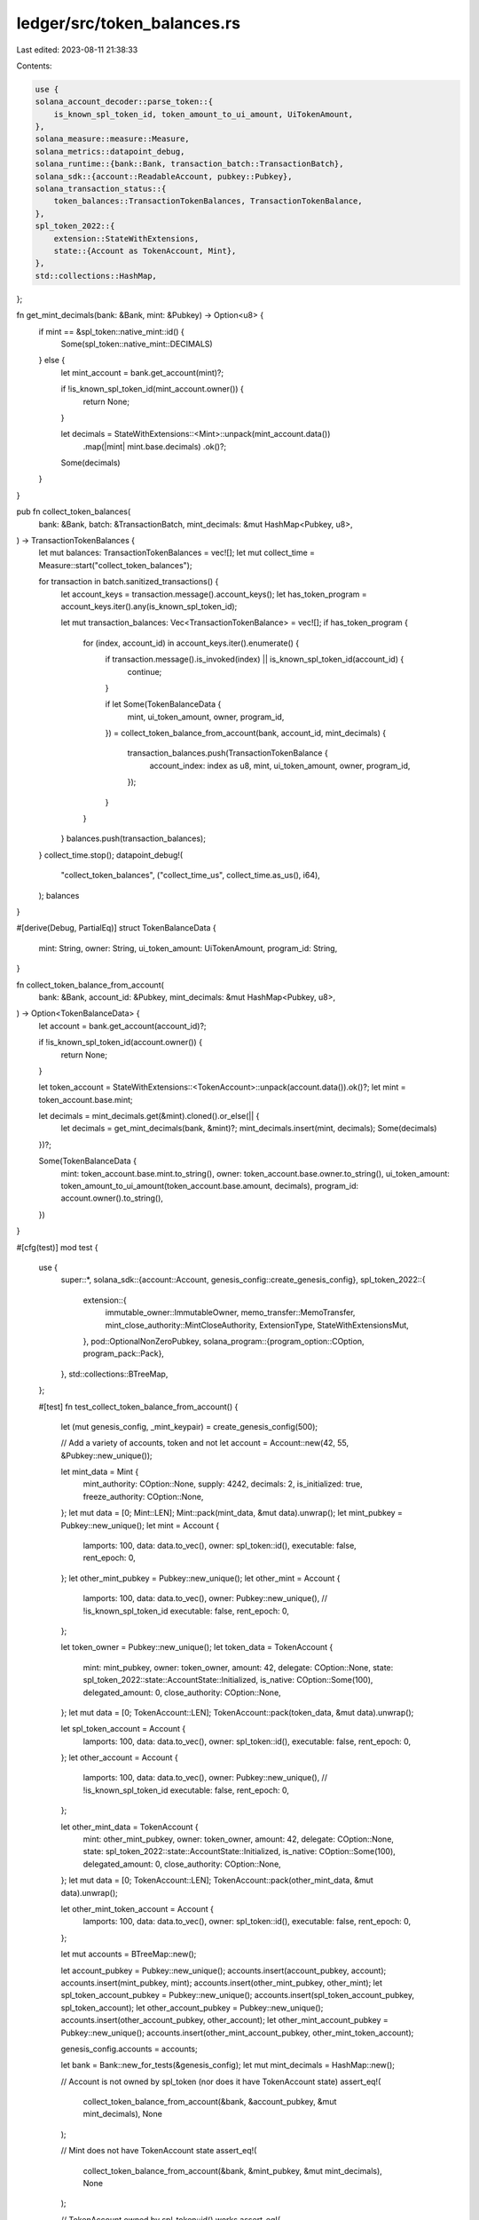 ledger/src/token_balances.rs
============================

Last edited: 2023-08-11 21:38:33

Contents:

.. code-block:: rs

    use {
    solana_account_decoder::parse_token::{
        is_known_spl_token_id, token_amount_to_ui_amount, UiTokenAmount,
    },
    solana_measure::measure::Measure,
    solana_metrics::datapoint_debug,
    solana_runtime::{bank::Bank, transaction_batch::TransactionBatch},
    solana_sdk::{account::ReadableAccount, pubkey::Pubkey},
    solana_transaction_status::{
        token_balances::TransactionTokenBalances, TransactionTokenBalance,
    },
    spl_token_2022::{
        extension::StateWithExtensions,
        state::{Account as TokenAccount, Mint},
    },
    std::collections::HashMap,
};

fn get_mint_decimals(bank: &Bank, mint: &Pubkey) -> Option<u8> {
    if mint == &spl_token::native_mint::id() {
        Some(spl_token::native_mint::DECIMALS)
    } else {
        let mint_account = bank.get_account(mint)?;

        if !is_known_spl_token_id(mint_account.owner()) {
            return None;
        }

        let decimals = StateWithExtensions::<Mint>::unpack(mint_account.data())
            .map(|mint| mint.base.decimals)
            .ok()?;

        Some(decimals)
    }
}

pub fn collect_token_balances(
    bank: &Bank,
    batch: &TransactionBatch,
    mint_decimals: &mut HashMap<Pubkey, u8>,
) -> TransactionTokenBalances {
    let mut balances: TransactionTokenBalances = vec![];
    let mut collect_time = Measure::start("collect_token_balances");

    for transaction in batch.sanitized_transactions() {
        let account_keys = transaction.message().account_keys();
        let has_token_program = account_keys.iter().any(is_known_spl_token_id);

        let mut transaction_balances: Vec<TransactionTokenBalance> = vec![];
        if has_token_program {
            for (index, account_id) in account_keys.iter().enumerate() {
                if transaction.message().is_invoked(index) || is_known_spl_token_id(account_id) {
                    continue;
                }

                if let Some(TokenBalanceData {
                    mint,
                    ui_token_amount,
                    owner,
                    program_id,
                }) = collect_token_balance_from_account(bank, account_id, mint_decimals)
                {
                    transaction_balances.push(TransactionTokenBalance {
                        account_index: index as u8,
                        mint,
                        ui_token_amount,
                        owner,
                        program_id,
                    });
                }
            }
        }
        balances.push(transaction_balances);
    }
    collect_time.stop();
    datapoint_debug!(
        "collect_token_balances",
        ("collect_time_us", collect_time.as_us(), i64),
    );
    balances
}

#[derive(Debug, PartialEq)]
struct TokenBalanceData {
    mint: String,
    owner: String,
    ui_token_amount: UiTokenAmount,
    program_id: String,
}

fn collect_token_balance_from_account(
    bank: &Bank,
    account_id: &Pubkey,
    mint_decimals: &mut HashMap<Pubkey, u8>,
) -> Option<TokenBalanceData> {
    let account = bank.get_account(account_id)?;

    if !is_known_spl_token_id(account.owner()) {
        return None;
    }

    let token_account = StateWithExtensions::<TokenAccount>::unpack(account.data()).ok()?;
    let mint = token_account.base.mint;

    let decimals = mint_decimals.get(&mint).cloned().or_else(|| {
        let decimals = get_mint_decimals(bank, &mint)?;
        mint_decimals.insert(mint, decimals);
        Some(decimals)
    })?;

    Some(TokenBalanceData {
        mint: token_account.base.mint.to_string(),
        owner: token_account.base.owner.to_string(),
        ui_token_amount: token_amount_to_ui_amount(token_account.base.amount, decimals),
        program_id: account.owner().to_string(),
    })
}

#[cfg(test)]
mod test {
    use {
        super::*,
        solana_sdk::{account::Account, genesis_config::create_genesis_config},
        spl_token_2022::{
            extension::{
                immutable_owner::ImmutableOwner, memo_transfer::MemoTransfer,
                mint_close_authority::MintCloseAuthority, ExtensionType, StateWithExtensionsMut,
            },
            pod::OptionalNonZeroPubkey,
            solana_program::{program_option::COption, program_pack::Pack},
        },
        std::collections::BTreeMap,
    };

    #[test]
    fn test_collect_token_balance_from_account() {
        let (mut genesis_config, _mint_keypair) = create_genesis_config(500);

        // Add a variety of accounts, token and not
        let account = Account::new(42, 55, &Pubkey::new_unique());

        let mint_data = Mint {
            mint_authority: COption::None,
            supply: 4242,
            decimals: 2,
            is_initialized: true,
            freeze_authority: COption::None,
        };
        let mut data = [0; Mint::LEN];
        Mint::pack(mint_data, &mut data).unwrap();
        let mint_pubkey = Pubkey::new_unique();
        let mint = Account {
            lamports: 100,
            data: data.to_vec(),
            owner: spl_token::id(),
            executable: false,
            rent_epoch: 0,
        };
        let other_mint_pubkey = Pubkey::new_unique();
        let other_mint = Account {
            lamports: 100,
            data: data.to_vec(),
            owner: Pubkey::new_unique(), // !is_known_spl_token_id
            executable: false,
            rent_epoch: 0,
        };

        let token_owner = Pubkey::new_unique();
        let token_data = TokenAccount {
            mint: mint_pubkey,
            owner: token_owner,
            amount: 42,
            delegate: COption::None,
            state: spl_token_2022::state::AccountState::Initialized,
            is_native: COption::Some(100),
            delegated_amount: 0,
            close_authority: COption::None,
        };
        let mut data = [0; TokenAccount::LEN];
        TokenAccount::pack(token_data, &mut data).unwrap();

        let spl_token_account = Account {
            lamports: 100,
            data: data.to_vec(),
            owner: spl_token::id(),
            executable: false,
            rent_epoch: 0,
        };
        let other_account = Account {
            lamports: 100,
            data: data.to_vec(),
            owner: Pubkey::new_unique(), // !is_known_spl_token_id
            executable: false,
            rent_epoch: 0,
        };

        let other_mint_data = TokenAccount {
            mint: other_mint_pubkey,
            owner: token_owner,
            amount: 42,
            delegate: COption::None,
            state: spl_token_2022::state::AccountState::Initialized,
            is_native: COption::Some(100),
            delegated_amount: 0,
            close_authority: COption::None,
        };
        let mut data = [0; TokenAccount::LEN];
        TokenAccount::pack(other_mint_data, &mut data).unwrap();

        let other_mint_token_account = Account {
            lamports: 100,
            data: data.to_vec(),
            owner: spl_token::id(),
            executable: false,
            rent_epoch: 0,
        };

        let mut accounts = BTreeMap::new();

        let account_pubkey = Pubkey::new_unique();
        accounts.insert(account_pubkey, account);
        accounts.insert(mint_pubkey, mint);
        accounts.insert(other_mint_pubkey, other_mint);
        let spl_token_account_pubkey = Pubkey::new_unique();
        accounts.insert(spl_token_account_pubkey, spl_token_account);
        let other_account_pubkey = Pubkey::new_unique();
        accounts.insert(other_account_pubkey, other_account);
        let other_mint_account_pubkey = Pubkey::new_unique();
        accounts.insert(other_mint_account_pubkey, other_mint_token_account);

        genesis_config.accounts = accounts;

        let bank = Bank::new_for_tests(&genesis_config);
        let mut mint_decimals = HashMap::new();

        // Account is not owned by spl_token (nor does it have TokenAccount state)
        assert_eq!(
            collect_token_balance_from_account(&bank, &account_pubkey, &mut mint_decimals),
            None
        );

        // Mint does not have TokenAccount state
        assert_eq!(
            collect_token_balance_from_account(&bank, &mint_pubkey, &mut mint_decimals),
            None
        );

        // TokenAccount owned by spl_token::id() works
        assert_eq!(
            collect_token_balance_from_account(
                &bank,
                &spl_token_account_pubkey,
                &mut mint_decimals
            ),
            Some(TokenBalanceData {
                mint: mint_pubkey.to_string(),
                owner: token_owner.to_string(),
                ui_token_amount: UiTokenAmount {
                    ui_amount: Some(0.42),
                    decimals: 2,
                    amount: "42".to_string(),
                    ui_amount_string: "0.42".to_string(),
                },
                program_id: spl_token::id().to_string(),
            })
        );

        // TokenAccount is not owned by known spl-token program_id
        assert_eq!(
            collect_token_balance_from_account(&bank, &other_account_pubkey, &mut mint_decimals),
            None
        );

        // TokenAccount's mint is not owned by known spl-token program_id
        assert_eq!(
            collect_token_balance_from_account(
                &bank,
                &other_mint_account_pubkey,
                &mut mint_decimals
            ),
            None
        );
    }

    #[test]
    fn test_collect_token_balance_from_spl_token_2022_account() {
        let (mut genesis_config, _mint_keypair) = create_genesis_config(500);

        // Add a variety of accounts, token and not
        let account = Account::new(42, 55, &Pubkey::new_unique());

        let mint_authority = Pubkey::new_unique();
        let mint_size =
            ExtensionType::get_account_len::<Mint>(&[ExtensionType::MintCloseAuthority]);
        let mint_base = Mint {
            mint_authority: COption::None,
            supply: 4242,
            decimals: 2,
            is_initialized: true,
            freeze_authority: COption::None,
        };
        let mut mint_data = vec![0; mint_size];
        let mut mint_state =
            StateWithExtensionsMut::<Mint>::unpack_uninitialized(&mut mint_data).unwrap();
        mint_state.base = mint_base;
        mint_state.pack_base();
        mint_state.init_account_type().unwrap();
        let mint_close_authority = mint_state
            .init_extension::<MintCloseAuthority>(true)
            .unwrap();
        mint_close_authority.close_authority =
            OptionalNonZeroPubkey::try_from(Some(mint_authority)).unwrap();

        let mint_pubkey = Pubkey::new_unique();
        let mint = Account {
            lamports: 100,
            data: mint_data.to_vec(),
            owner: spl_token_2022::id(),
            executable: false,
            rent_epoch: 0,
        };
        let other_mint_pubkey = Pubkey::new_unique();
        let other_mint = Account {
            lamports: 100,
            data: mint_data.to_vec(),
            owner: Pubkey::new_unique(),
            executable: false,
            rent_epoch: 0,
        };

        let token_owner = Pubkey::new_unique();
        let token_base = TokenAccount {
            mint: mint_pubkey,
            owner: token_owner,
            amount: 42,
            delegate: COption::None,
            state: spl_token_2022::state::AccountState::Initialized,
            is_native: COption::Some(100),
            delegated_amount: 0,
            close_authority: COption::None,
        };
        let account_size = ExtensionType::get_account_len::<TokenAccount>(&[
            ExtensionType::ImmutableOwner,
            ExtensionType::MemoTransfer,
        ]);
        let mut account_data = vec![0; account_size];
        let mut account_state =
            StateWithExtensionsMut::<TokenAccount>::unpack_uninitialized(&mut account_data)
                .unwrap();
        account_state.base = token_base;
        account_state.pack_base();
        account_state.init_account_type().unwrap();
        account_state
            .init_extension::<ImmutableOwner>(true)
            .unwrap();
        let memo_transfer = account_state.init_extension::<MemoTransfer>(true).unwrap();
        memo_transfer.require_incoming_transfer_memos = true.into();

        let spl_token_account = Account {
            lamports: 100,
            data: account_data.to_vec(),
            owner: spl_token_2022::id(),
            executable: false,
            rent_epoch: 0,
        };
        let other_account = Account {
            lamports: 100,
            data: account_data.to_vec(),
            owner: Pubkey::new_unique(),
            executable: false,
            rent_epoch: 0,
        };

        let other_mint_token_base = TokenAccount {
            mint: other_mint_pubkey,
            owner: token_owner,
            amount: 42,
            delegate: COption::None,
            state: spl_token_2022::state::AccountState::Initialized,
            is_native: COption::Some(100),
            delegated_amount: 0,
            close_authority: COption::None,
        };
        let account_size = ExtensionType::get_account_len::<TokenAccount>(&[
            ExtensionType::ImmutableOwner,
            ExtensionType::MemoTransfer,
        ]);
        let mut account_data = vec![0; account_size];
        let mut account_state =
            StateWithExtensionsMut::<TokenAccount>::unpack_uninitialized(&mut account_data)
                .unwrap();
        account_state.base = other_mint_token_base;
        account_state.pack_base();
        account_state.init_account_type().unwrap();
        account_state
            .init_extension::<ImmutableOwner>(true)
            .unwrap();
        let memo_transfer = account_state.init_extension::<MemoTransfer>(true).unwrap();
        memo_transfer.require_incoming_transfer_memos = true.into();

        let other_mint_token_account = Account {
            lamports: 100,
            data: account_data.to_vec(),
            owner: spl_token_2022::id(),
            executable: false,
            rent_epoch: 0,
        };

        let mut accounts = BTreeMap::new();

        let account_pubkey = Pubkey::new_unique();
        accounts.insert(account_pubkey, account);
        accounts.insert(mint_pubkey, mint);
        accounts.insert(other_mint_pubkey, other_mint);
        let spl_token_account_pubkey = Pubkey::new_unique();
        accounts.insert(spl_token_account_pubkey, spl_token_account);
        let other_account_pubkey = Pubkey::new_unique();
        accounts.insert(other_account_pubkey, other_account);
        let other_mint_account_pubkey = Pubkey::new_unique();
        accounts.insert(other_mint_account_pubkey, other_mint_token_account);

        genesis_config.accounts = accounts;

        let bank = Bank::new_for_tests(&genesis_config);
        let mut mint_decimals = HashMap::new();

        // Account is not owned by spl_token (nor does it have TokenAccount state)
        assert_eq!(
            collect_token_balance_from_account(&bank, &account_pubkey, &mut mint_decimals),
            None
        );

        // Mint does not have TokenAccount state
        assert_eq!(
            collect_token_balance_from_account(&bank, &mint_pubkey, &mut mint_decimals),
            None
        );

        // TokenAccount owned by spl_token_2022::id() works
        assert_eq!(
            collect_token_balance_from_account(
                &bank,
                &spl_token_account_pubkey,
                &mut mint_decimals
            ),
            Some(TokenBalanceData {
                mint: mint_pubkey.to_string(),
                owner: token_owner.to_string(),
                ui_token_amount: UiTokenAmount {
                    ui_amount: Some(0.42),
                    decimals: 2,
                    amount: "42".to_string(),
                    ui_amount_string: "0.42".to_string(),
                },
                program_id: spl_token_2022::id().to_string(),
            })
        );

        // TokenAccount is not owned by known spl-token program_id
        assert_eq!(
            collect_token_balance_from_account(&bank, &other_account_pubkey, &mut mint_decimals),
            None
        );

        // TokenAccount's mint is not owned by known spl-token program_id
        assert_eq!(
            collect_token_balance_from_account(
                &bank,
                &other_mint_account_pubkey,
                &mut mint_decimals
            ),
            None
        );
    }
}


